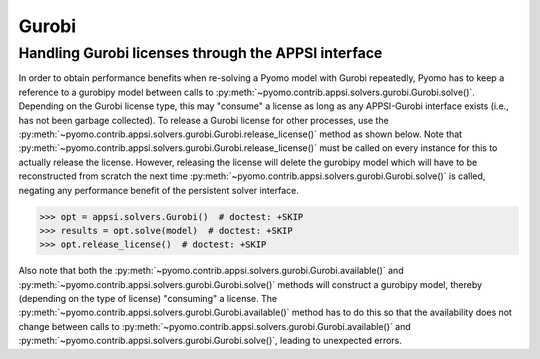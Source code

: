 Gurobi
======


Handling Gurobi licenses through the APPSI interface
----------------------------------------------------

In order to obtain performance benefits when re-solving a Pyomo model
with Gurobi repeatedly, Pyomo has to keep a reference to a gurobipy
model between calls to
:py:meth:`~pyomo.contrib.appsi.solvers.gurobi.Gurobi.solve()`. Depending
on the Gurobi license type, this may "consume" a license as long as
any APPSI-Gurobi interface exists (i.e., has not been garbage
collected). To release a Gurobi license for other processes, use the
:py:meth:`~pyomo.contrib.appsi.solvers.gurobi.Gurobi.release_license()`
method as shown below. Note that
:py:meth:`~pyomo.contrib.appsi.solvers.gurobi.Gurobi.release_license()`
must be called on every instance for this to actually release the
license. However, releasing the license will delete the gurobipy model
which will have to be reconstructed from scratch the next time
:py:meth:`~pyomo.contrib.appsi.solvers.gurobi.Gurobi.solve()` is
called, negating any performance benefit of the persistent solver
interface.

.. code-block:: python

    >>> opt = appsi.solvers.Gurobi()  # doctest: +SKIP
    >>> results = opt.solve(model)  # doctest: +SKIP
    >>> opt.release_license()  # doctest: +SKIP


Also note that both the
:py:meth:`~pyomo.contrib.appsi.solvers.gurobi.Gurobi.available()` and
:py:meth:`~pyomo.contrib.appsi.solvers.gurobi.Gurobi.solve()` methods
will construct a gurobipy model, thereby (depending on the type of
license) "consuming" a license. The
:py:meth:`~pyomo.contrib.appsi.solvers.gurobi.Gurobi.available()`
method has to do this so that the availability does not change between
calls to
:py:meth:`~pyomo.contrib.appsi.solvers.gurobi.Gurobi.available()` and
:py:meth:`~pyomo.contrib.appsi.solvers.gurobi.Gurobi.solve()`, leading
to unexpected errors.


.. autosummary::

   pyomo.contrib.appsi.solvers.gurobi.GurobiResults
   pyomo.contrib.appsi.solvers.gurobi.Gurobi
